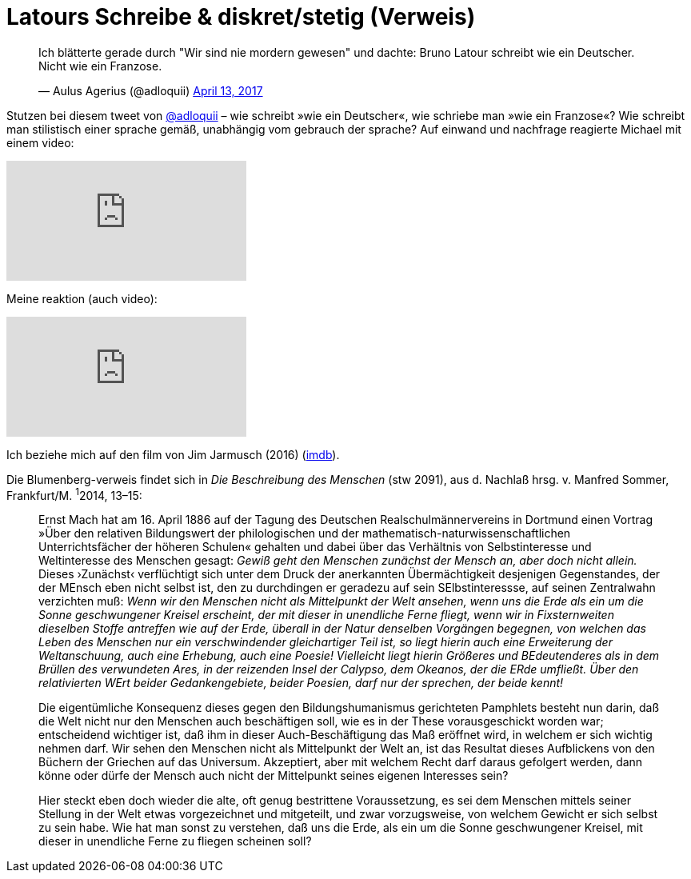 # Latours Schreibe & diskret/stetig (Verweis)
:hp-tags: Blumenberg, diskret/stetig, epochen, geschichte, Latour, 
:published_at: 2017-04-17

++++
<blockquote class="twitter-tweet" data-partner="tweetdeck"><p lang="de" dir="ltr">Ich blätterte gerade durch &quot;Wir sind nie mordern gewesen&quot; und dachte: Bruno Latour schreibt wie ein Deutscher. Nicht wie ein Franzose.</p>&mdash; Aulus Agerius (@adloquii) <a href="https://twitter.com/adloquii/status/852473828986978305">April 13, 2017</a></blockquote>
++++

Stutzen bei diesem tweet von http://twitter.com/adloquii[@adloquii] – wie schreibt »wie ein Deutscher«, wie schriebe man »wie ein Franzose«? Wie schreibt man stilistisch einer sprache gemäß, unabhängig vom gebrauch der sprache? Auf einwand und nachfrage reagierte Michael mit einem video:

video::Lp-sQhE9iRE[youtube]

Meine reaktion (auch video):

video::Xe2-7hv84Io[youtube]

Ich beziehe mich auf den film von Jim Jarmusch (2016) (http://www.imdb.com/title/tt5247022/?ref_=fn_al_tt_1[imdb]).

Die Blumenberg-verweis findet sich in _Die Beschreibung des Menschen_ (stw 2091), aus d. Nachlaß hrsg. v. Manfred Sommer, Frankfurt/M. ^1^2014, 13–15:

____
Ernst Mach hat am 16. April 1886 auf der Tagung des Deutschen Realschulmännervereins in Dortmund einen Vortrag »Über den relativen Bildungswert der philologischen und der mathematisch-naturwissenschaftlichen Unterrichtsfächer der höheren Schulen« gehalten und dabei über das Verhältnis von Selbstinteresse und Weltinteresse des Menschen gesagt: _Gewiß geht den Menschen zunächst der Mensch an, aber doch nicht allein._ Dieses ›Zunächst‹ verflüchtigt sich unter dem Druck der anerkannten Übermächtigkeit desjenigen Gegenstandes, der der MEnsch eben nicht selbst ist, den zu durchdingen er geradezu auf sein SElbstinteressse, auf seinen Zentralwahn verzichten muß: _Wenn wir den Menschen nicht als Mittelpunkt der Welt ansehen, wenn uns die Erde als ein um die Sonne geschwungener Kreisel erscheint, der mit dieser in unendliche Ferne fliegt, wenn wir in Fixsternweiten dieselben Stoffe antreffen wie auf der Erde, überall in der Natur denselben Vorgängen begegnen, von welchen das Leben des Menschen nur ein verschwindender gleichartiger Teil ist, so liegt hierin auch eine Erweiterung der Weltanschuung, auch eine Erhebung, auch eine Poesie! Vielleicht liegt hierin Größeres und BEdeutenderes als in dem Brüllen des verwundeten Ares, in der reizenden Insel der Calypso, dem Okeanos, der die ERde umfließt. Über den relativierten WErt beider Gedankengebiete, beider Poesien, darf nur der sprechen, der beide kennt!_

Die eigentümliche Konsequenz dieses gegen den Bildungshumanismus gerichteten Pamphlets besteht nun darin, daß die Welt nicht nur den Menschen auch beschäftigen soll, wie es in der These vorausgeschickt worden war; entscheidend wichtiger ist, daß ihm in dieser Auch-Beschäftigung das Maß eröffnet wird, in welchem er sich wichtig nehmen darf. Wir sehen den Menschen nicht als Mittelpunkt der Welt an, ist das Resultat dieses Aufblickens von den Büchern der Griechen auf das Universum. Akzeptiert, aber mit welchem Recht darf daraus gefolgert werden, dann könne oder dürfe der Mensch auch nicht der Mittelpunkt seines eigenen Interesses sein? 

Hier steckt eben doch wieder die alte, oft genug bestrittene Voraussetzung, es sei dem Menschen mittels seiner Stellung in der Welt etwas vorgezeichnet und mitgeteilt, und zwar vorzugsweise, von welchem Gewicht er sich selbst zu sein habe. Wie hat man sonst zu verstehen, daß uns die Erde, als ein um die Sonne geschwungener Kreisel, mit dieser in unendliche Ferne zu fliegen scheinen soll? 
____
